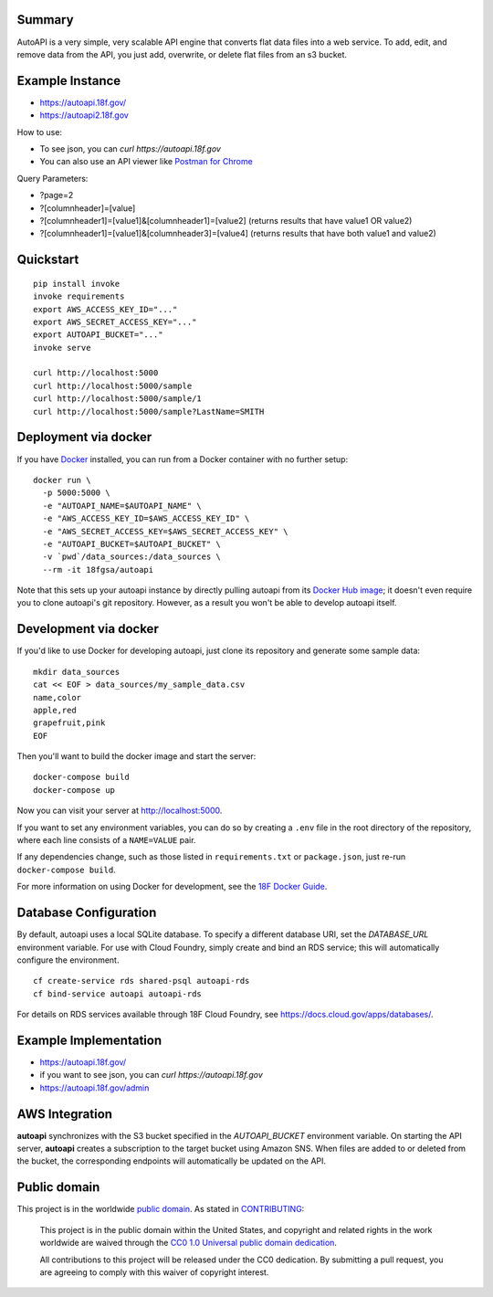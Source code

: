 Summary
-------

AutoAPI is a very simple, very scalable API engine that converts flat data files into a web service.  To add, edit, and remove data from the API, you just add, overwrite, or delete flat files from an s3 bucket.

Example Instance
----------------

* https://autoapi.18f.gov/
* https://autoapi2.18f.gov

How to use:

* To see json, you can `curl https://autoapi.18f.gov`
* You can also use an API viewer like `Postman for Chrome <https://chrome.google.com/webstore/detail/postman/fhbjgbiflinjbdggehcddcbncdddomop?hl=en>`_

Query Parameters:

* ?page=2
* ?[columnheader]=[value]
* ?[columnheader1]=[value1]&[columnheader1]=[value2]  (returns results that have value1 OR value2)
* ?[columnheader1]=[value1]&[columnheader3]=[value4]  (returns results that have both value1 and value2)



Quickstart
----------

::

    pip install invoke
    invoke requirements
    export AWS_ACCESS_KEY_ID="..."
    export AWS_SECRET_ACCESS_KEY="..."
    export AUTOAPI_BUCKET="..."
    invoke serve

    curl http://localhost:5000
    curl http://localhost:5000/sample
    curl http://localhost:5000/sample/1
    curl http://localhost:5000/sample?LastName=SMITH

Deployment via docker
---------------------

If you have `Docker <http://docker.io>`_ installed, you can run from a Docker
container with no further setup::

    docker run \
      -p 5000:5000 \
      -e "AUTOAPI_NAME=$AUTOAPI_NAME" \
      -e "AWS_ACCESS_KEY_ID=$AWS_ACCESS_KEY_ID" \
      -e "AWS_SECRET_ACCESS_KEY=$AWS_SECRET_ACCESS_KEY" \
      -e "AUTOAPI_BUCKET=$AUTOAPI_BUCKET" \
      -v `pwd`/data_sources:/data_sources \
      --rm -it 18fgsa/autoapi

Note that this sets up your autoapi instance by directly
pulling autoapi from its
`Docker Hub image <https://hub.docker.com/r/18fgsa/autoapi/>`_; it doesn't
even require you to clone autoapi's git repository. However, as a
result you won't be able to develop autoapi itself.

Development via docker
----------------------

If you'd like to use Docker for developing autoapi, just clone its
repository and generate some sample data::

    mkdir data_sources
    cat << EOF > data_sources/my_sample_data.csv
    name,color
    apple,red
    grapefruit,pink
    EOF

Then you'll want to build the docker image and start the server::

    docker-compose build
    docker-compose up

Now you can visit your server at http://localhost:5000.

If you want to set any environment variables, you can do so by creating
a ``.env`` file in the root directory of the repository, where each line
consists of a ``NAME=VALUE`` pair.

If any dependencies change, such as those listed in ``requirements.txt``
or ``package.json``, just re-run ``docker-compose build``.

For more information on using Docker for development, see the
`18F Docker Guide <https://pages.18f.gov/dev-environment-standardization/virtualization/docker/>`_.

Database Configuration
----------------------

By default, autoapi uses a local SQLite database. To specify a different database URI, set the `DATABASE_URL` environment variable. For use with Cloud Foundry, simply create and bind an RDS service; this will automatically configure the environment.

::

    cf create-service rds shared-psql autoapi-rds
    cf bind-service autoapi autoapi-rds

For details on RDS services available through 18F Cloud Foundry, see https://docs.cloud.gov/apps/databases/.

Example Implementation
----------------------

* https://autoapi.18f.gov/
* if you want to see json, you can `curl https://autoapi.18f.gov`
* https://autoapi.18f.gov/admin

AWS Integration
---------------

**autoapi** synchronizes with the S3 bucket specified in the `AUTOAPI_BUCKET` environment variable. On starting the API server, **autoapi** creates a subscription to the target bucket using Amazon SNS. When files are added to or deleted from the bucket, the corresponding endpoints will automatically be updated on the API.


Public domain
---------------

This project is in the worldwide `public domain <LICENSE.md>`_. As stated in `CONTRIBUTING <CONTRIBUTING.md>`_:

	This project is in the public domain within the United States, and copyright and related rights in the work worldwide are waived through the `CC0 1.0 Universal public domain dedication <https://creativecommons.org/publicdomain/zero/1.0/>`_.

	All contributions to this project will be released under the CC0 dedication. By submitting a pull request, you are agreeing to comply with this waiver of copyright interest.
